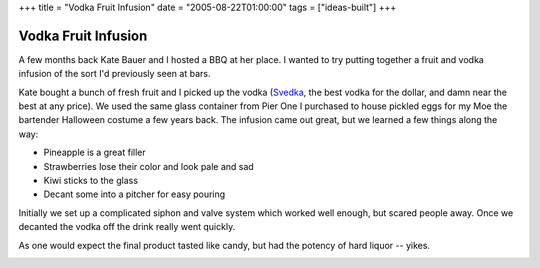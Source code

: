 +++
title = "Vodka Fruit Infusion"
date = "2005-08-22T01:00:00"
tags = ["ideas-built"]
+++


Vodka Fruit Infusion
--------------------

A few months back Kate Bauer and I hosted a BBQ at her place.  I wanted to try putting together a fruit and vodka infusion of the sort I'd previously seen at bars.

Kate bought a bunch of fresh fruit and I picked up the vodka (Svedka_, the best vodka for the dollar, and damn near the best at any price).  We used the same glass container from Pier One I purchased to house pickled eggs for my Moe the bartender Halloween costume a few years back.  The infusion came out great, but we learned a few things along the way:

*  Pineapple is a great filler

*  Strawberries lose their color and look pale and sad

*  Kiwi sticks to the glass

*  Decant some into a pitcher for easy pouring

Initially we set up a complicated siphon and valve system which worked well enough, but scared people away.  Once we decanted the vodka off the drink really went quickly.

As one would expect the final product tasted like candy, but had the potency of hard liquor -- yikes.

|vodka-infusion.jpg|







.. _Svedka: http://www.svedka.com/


.. |vodka-infusion.jpg| image:: /unblog/static/attachments/2005-08-22-vodka-infusion.jpg


.. date: 1124686800
.. tags: ideas-built
